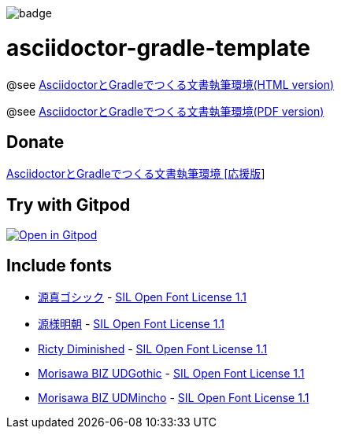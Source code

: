 image::https://github.com/h1romas4/asciidoctor-gradle-template/workflows/Java%20CI/badge.svg[]

= asciidoctor-gradle-template

@see https://h1romas4.github.io/asciidoctor-gradle-template/index.html[AsciidoctorとGradleでつくる文書執筆環境(HTML version)]

@see https://h1romas4.github.io/asciidoctor-gradle-template/index.pdf[AsciidoctorとGradleでつくる文書執筆環境(PDF version)]

== Donate

https://h1romas4.booth.pm/items/4906527[AsciidoctorとGradleでつくる文書執筆環境 [応援版]]

== Try with Gitpod

image:https://gitpod.io/button/open-in-gitpod.svg[Open in Gitpod, link=https://gitpod.io/#https://github.com/h1romas4/asciidoctor-gradle-template]

== Include fonts

* http://jikasei.me/font/genshin/[源真ゴシック] - https://raw.githubusercontent.com/h1romas4/asciidoctor-gradle-template/master/src/docs/asciidoc/%40font/genshin/SIL_Open_Font_License_1.1.txt[SIL Open Font License 1.1]
* https://github.com/ButTaiwan/genyo-font[源様明朝] - https://github.com/ButTaiwan/genyo-font/blob/master/SIL_Open_Font_License_1.1.txt[SIL Open Font License 1.1]
* https://github.com/edihbrandon/RictyDiminished[Ricty Diminished] - https://scripts.sil.org/cms/scripts/page.php?site_id=nrsi&id=ofl[SIL Open Font License 1.1]
* https://github.com/googlefonts/morisawa-biz-ud-gothic[Morisawa BIZ UDGothic] - https://github.com/googlefonts/morisawa-biz-ud-gothic/blob/main/OFL.txt[SIL Open Font License 1.1]
* https://github.com/googlefonts/morisawa-biz-ud-mincho[Morisawa BIZ UDMincho] - https://github.com/googlefonts/morisawa-biz-ud-mincho/blob/main/OFL.txt[SIL Open Font License 1.1]
